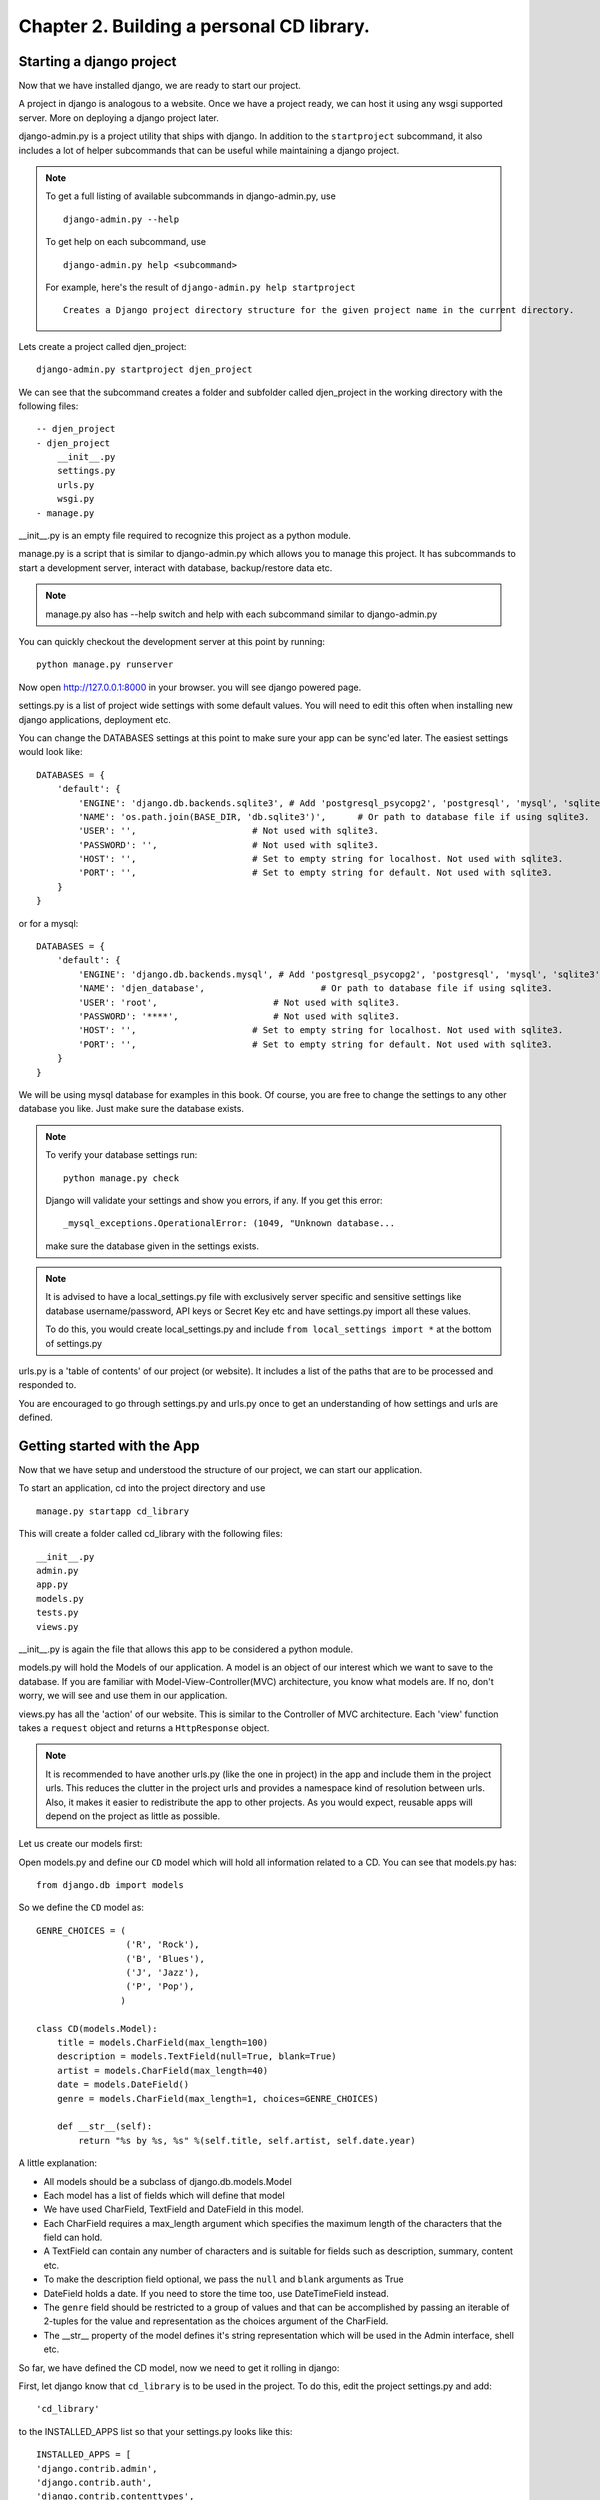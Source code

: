 Chapter 2. Building a personal CD library.
--------------------------------------------

Starting a django project
==========================

Now that we have installed django, we are ready to start our project.

A project in django is analogous to a website. Once we have a project ready,
we can host it using any wsgi supported server. More on deploying a django project
later.

django-admin.py is a project utility that ships with django. In addition to the ``startproject``
subcommand, it also includes a lot of helper subcommands that can be useful while maintaining a django
project.

.. note::

    To get a full listing of available subcommands in django-admin.py, use ::

        django-admin.py --help

    To get help on each subcommand, use ::

        django-admin.py help <subcommand>

    For example, here's the result of ``django-admin.py help startproject`` ::

        Creates a Django project directory structure for the given project name in the current directory.

Lets create a project called djen_project::

    django-admin.py startproject djen_project

We can see that the subcommand creates a folder and subfolder called djen_project in the working directory with the following files::

    -- djen_project
    - djen_project
        __init__.py
        settings.py
        urls.py
        wsgi.py
    - manage.py

__init__.py is an empty file required to recognize this project as a python module.

manage.py is a script that is similar to django-admin.py which allows you to manage this project. It has 
subcommands to start a development server, interact with database, backup/restore data etc.

.. note::

    manage.py also has --help switch and help with each subcommand similar to django-admin.py


You can quickly checkout the development server at this point by running::

    python manage.py runserver

Now open http://127.0.0.1:8000 in your browser. you will see django powered page.

.. image:: images/django_first_page.png

settings.py is a list of project wide settings with some default values. You will need to edit this often when
installing new django applications, deployment etc.

You can change the DATABASES settings at this point to make sure your app can be sync'ed later. The easiest 
settings would look like::

    DATABASES = {
        'default': {
            'ENGINE': 'django.db.backends.sqlite3', # Add 'postgresql_psycopg2', 'postgresql', 'mysql', 'sqlite3' or 'oracle'.
            'NAME': 'os.path.join(BASE_DIR, 'db.sqlite3')',      # Or path to database file if using sqlite3.
            'USER': '',                      # Not used with sqlite3.
            'PASSWORD': '',                  # Not used with sqlite3.
            'HOST': '',                      # Set to empty string for localhost. Not used with sqlite3.
            'PORT': '',                      # Set to empty string for default. Not used with sqlite3.
        }
    }

or for a mysql::

    DATABASES = { 
        'default': {
            'ENGINE': 'django.db.backends.mysql', # Add 'postgresql_psycopg2', 'postgresql', 'mysql', 'sqlite3' or 'oracle'.
            'NAME': 'djen_database',                      # Or path to database file if using sqlite3.
            'USER': 'root',                      # Not used with sqlite3.
            'PASSWORD': '****',                  # Not used with sqlite3.
            'HOST': '',                      # Set to empty string for localhost. Not used with sqlite3.
            'PORT': '',                      # Set to empty string for default. Not used with sqlite3.
        }   
    }

We will be using mysql database for examples in this book. Of course, you are free to change
the settings to any other database you like. Just make sure the database exists.

.. note::

    To verify your database settings run::
        
        python manage.py check

    Django will validate your settings and show you errors, if any. If you get this error::

        _mysql_exceptions.OperationalError: (1049, "Unknown database...

    make sure the database given in the settings exists.


.. note::

    It is advised to have a local_settings.py file with exclusively server specific and sensitive settings like database username/password,
    API keys or Secret Key etc and have settings.py import all these values.

    To do this, you would create local_settings.py and include ``from local_settings import *`` at the bottom of settings.py

urls.py is a 'table of contents' of our project (or website). It includes a list of the paths that are to be processed
and responded to.

You are encouraged to go through settings.py and urls.py once to get an understanding of how settings and urls are defined.

Getting started with the App
=============================

Now that we have setup and understood the structure of our project, we can start our application.

To start an application, cd into the project directory and use ::

    manage.py startapp cd_library

This will create a folder called cd_library with the  following files::

    __init__.py
    admin.py
    app.py
    models.py
    tests.py
    views.py

__init__.py is again the file that allows this app to be considered a python module.

models.py will hold the Models of our application. A model is an object of our interest which we want to 
save to the database. If you are familiar with Model-View-Controller(MVC) architecture, you know what models are.
If no, don't worry, we will see and use them in our application.

views.py has all the 'action' of our website. This is similar to the Controller of MVC architecture. Each 'view' function
takes a ``request`` object and returns a ``HttpResponse`` object.

.. note::

    It is recommended to have another urls.py (like the one in project) in the app and include them in the project urls.
    This reduces the clutter in the project urls and provides a namespace kind of resolution between urls. Also, it makes
    it easier to redistribute the app to other projects. As you would expect, reusable apps will depend on the project as 
    little as possible.

Let us create our models first:

Open models.py and define our ``CD`` model which will hold all information related to a CD. You can see that models.py has::

   from django.db import models

So we define the ``CD`` model as::

    GENRE_CHOICES = (
                     ('R', 'Rock'), 
                     ('B', 'Blues'),
                     ('J', 'Jazz'),
                     ('P', 'Pop'),
                    )

    class CD(models.Model):
        title = models.CharField(max_length=100)
        description = models.TextField(null=True, blank=True)
        artist = models.CharField(max_length=40)
        date = models.DateField()
        genre = models.CharField(max_length=1, choices=GENRE_CHOICES)

        def __str__(self):
            return "%s by %s, %s" %(self.title, self.artist, self.date.year)

A little explanation:

* All models should be a subclass of django.db.models.Model

* Each model has a list of fields which will define that model

* We have used CharField, TextField and DateField in this model.

* Each CharField requires a max_length argument which specifies the maximum length of the characters that 
  the field can hold.

* A TextField can contain any number of characters and is suitable for fields such as description, summary, content etc.

* To make the description field optional, we pass the ``null`` and ``blank`` arguments as True

* DateField holds a date. If you need to store the time too, use DateTimeField instead.

* The ``genre`` field should be restricted to a group of values and that can be accomplished by passing an iterable of 2-tuples
  for the value and representation as the choices argument of the CharField.

* The __str__ property of the model defines it's string representation which will be used in the Admin interface, shell etc.

So far, we have defined the CD model, now we need to get it rolling in django:

First, let django know that ``cd_library`` is to be used in the project. To do this, edit the project settings.py and add::

    'cd_library'

to the INSTALLED_APPS list so that your settings.py looks like this::

    INSTALLED_APPS = [
    'django.contrib.admin',
    'django.contrib.auth',
    'django.contrib.contenttypes',
    'django.contrib.sessions',
    'django.contrib.messages',
    'django.contrib.staticfiles',
    'cd_library',
    ]

.. note::

    After modifying INSTALLED_APPS, it's always a good idea to run makmigrations and migrate::

        $ python manage.py makemigrations

        $ python manage.py migrate

    This lets django keep the database and your project in sync. Since we have added an app, 
    django will create that app's tables in the database. If an app is removed from the above 
    list, django will ask you whether to remove the 'stale' tables.

    Also, make sure you have DATABASES settings correctly pointed to the database before syncing.

Well, now that django knows about our app, let us add it to the Admin interface.

A little bit about the admin interface first:

* The admin interface is itself a django app.

* It is a contrib app, which means it is a community contributed app

* It is flexible enough to accommodate any other app's models and have admin actions for them.

Note that the admin app uses a urls.py to keep its urls separate from the project
(as discussed in the note above).


You should create a superuser, to login to django`s inbuild admin panel. ::

    $ python manage.py createsuperuser
    Username (leave blank to use 'agiliq'):
    Email address: user@agiliq.com
    Password:                       # password won't be visible for security reasons.
    Password (again):
    Superuser created successfully.

Remember username and password for logging into the admin panel.


Just to confirm it, you can open http://127.0.0.1:8000/admin/ in your browser. You should see 'Site Administration' and actions for 'Authentication and Authorization'
which are enabled by default.

.. image:: images/django_admin.png


Now to enable our app's models:

Go to the app's directory i.e. cd_library and create a file called admin.py and add the following lines::

    from django.contrib import admin
    from .models import CD

    admin.site.register(CD)

So, we have 'registered' our ``CD`` model with the admin interface.

If you refresh the admin page, you can see the 'Cd_library' header and 'Cds' under it. Yes this is our app's model
and we can add/edit/delete any instances of our CD model through the admin interface. Try adding a few entries using the
``Add`` action. You can edit entries using the ``Change`` action which will take you to the change list page. Try editing and
deleting entries.

.. image:: images/cd_admin.png

Did you notice?:

* Django uses the models' __str__ property to display the CD in the change list

* Django used our model field types (CharField, TextField, DateField) to create HTML widgets in the admin page

* Genre Field has a drop down field with the CHOICES attributes used to populate its key, value pairs

* DateField includes a handy calendar popup

* Description is optional, so it is not highlighted like the rest of the fields

* Django provides automatic form validation. Try entering blank values, or wrong dates and submitting the form

* In accordance with the DRY principle, models.py is the only place where you specified the fields

With this, we have built our own personal CD library.


An Introduction to the Django ORM
=================================

Now, lets take a look at the raw data that django stores for us.

We have configured the database django uses in 'DATABASES' attribute of settings.py. Notice that
you can enter multiple database settings and use them by providing the ``--database`` switch 
to manage.py subcommands.

To go to the database shell and view the database, use::

    python manage.py dbshell

'dbshell' is a handy manage.py subcommand that will give you access to the database using your DATABASES settings
You can check the tables in the database by doing::

    .tables for  sqlite
    show tables for mysql
    \dt for pgsql

Since we are using mysql for this example, the result is::

    mysql> show tables;
    +----------------------------+
    | Tables_in_djen_database    |
    +----------------------------+
    | auth_group                 |
    | auth_group_permissions     |
    | auth_permission            |
    | auth_user                  |
    | auth_user_groups           |
    | auth_user_user_permissions |
    | cd_library_cd              |
    | django_admin_log           |
    | django_content_type        |
    | django_migrations          |
    | django_session             |
    +----------------------------+
    11 rows in set (0.00 sec)


Each table generally represents a model from an app. You can see that the ``CD`` model is saved as
``cd_library_cd`` table. 

Well, lets look at the structure of this table::

    mysql> desc cd_library_cd;
    +-------------+--------------+------+-----+---------+----------------+
    | Field       | Type         | Null | Key | Default | Extra          |
    +-------------+--------------+------+-----+---------+----------------+
    | id          | int(11)      | NO   | PRI | NULL    | auto_increment |
    | title       | varchar(100) | NO   |     | NULL    |                |
    | description | longtext     | YES  |     | NULL    |                |
    | artist      | varchar(40)  | NO   |     | NULL    |                |
    | date        | date         | NO   |     | NULL    |                |
    | genre       | varchar(1)   | NO   |     | NULL    |                |
    +-------------+--------------+------+-----+---------+----------------+
    6 rows in set (0.00 sec)


I have added a few entries to the CD model, so lets see if they are here::

    mysql> SELECT * FROM cd_library_cd;
    +----+-------+-------------+-----------+------------+-------+
    | id | title | description | artist    | date       | genre |
    +----+-------+-------------+-----------+------------+-------+
    |  1 | Kid A |             | Radiohead | 2010-01-01 | R     |
    +----+-------+-------------+-----------+------------+-------+
    1 row in set (0.01 sec)

.. note::

    Primary key field for an object (id in this case) is autogenerated by django.
    If you need a custom primary key, pass primary_key=True in the field.
    
Django's Object Relational Mapper (ORM) worked behind the scenes to create the tables, sync them with the models, and  add/edit/delete
entries to the tables. 

Now lets try out the ORM first hand. Use the ``shell`` subcommand of ``manage.py``::

    python manage.py shell

.. note::

    use ipython shell for tab-completion, reverse history search and more. django will automatically use
    ipython shell if available


This will take you to the python shell, but within the django environment. So now you can interact with your project

A few examples::

    from cd_library.models import CD

retrieve all cds::

    cds = CD.objects.all()

loop through the cds and print their names::

    for cd in cds:
        print cd

add a new CD::

    new_cd = CD()
    new_cd.title = "OK Computer"
    new_cd.artist = "Radiohead"
    new_cd.date = "2000-01-01"
    new_cd.genre = "R"
    new_cd.save()

.. note::

    a model is never saved to the database until the save method is explicitly called

Whats all this:

* Our CD model is mapped to a database table

* A default primary key is used since we have not primary_key on any of the fields

* The default primary key is of the type int and is autoincremented

* The table fields are selected automatically based on model fields

That is really the core of the work of the ORM: mapping classes (or models) to tables. While doing so,
django takes care of the conversion of model fields to database columns, type conversions, primary keys,
constraints and all of that. Thanks to the ORM, you don't have to deal with the databases directly.
In fact, if you were to switch the underlying database by modifying DATABASES in settings, your application
would be least affected by it.

Now that you know a little bit about the ORM, lets see some more utilities it provides:

the object manager::

    CD.objects

objects refers to the default object manager. A manager provides the way of dealing with the database.
Custom managers can be used to provide different 'views' of the model. More on that later.

the get method - to get a single object::

    CD.objects.get(pk=1)

returns::

    <CD: OK Computer by Radiohead, 2000>

that is, a single instance of our CD model. The arguments **must** return a unique object or else
this method will raise ``MultipleObjectsReturned`` error.

.. note::

    arguments to the manager methods include pk for primary key, all model fields and some operators 
    called lookups


Use the get method on when you want to retrieve one record based on the given criteria.

the filter method - to filter the list using given criteria::

    CD.objects.filter(artist='Radiohead')

to get all CDs by Radiohead, returns::

    [<CD: OK Computer by Radiohead, 2000>, <CD: Kid A by Radiohead, 2010>]

which is a list of model instances

the exclude method - equal to all-filter::

    CD.objects.exclude(title='OK Computer')

returns::

    [<CD: Kid A by Radiohead, 2010>]

Now on to the lookups:

How do we get all CDs of the year 2000?

The object manager methods have some special arguments to operate on the fields

to pass date.year as the argument::

    CD.objects.filter(date__year='2000')

Or, get the CDs in genres 'Rock' and 'Pop'::

    CD.objects.filter(genre__in=['R', 'P'])

A few other useful lookups::

    title__startswith
    title__endswith
    date__lte
    date__gte
    title__contains

Use shell to experiment with object manager methods and lookups.
